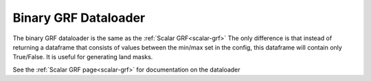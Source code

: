 .. _binary-grf:

*********************
Binary GRF Dataloader
*********************

The binary GRF dataloader is the same as the :ref:`Scalar GRF<scalar-grf>`
The only difference is that instead of returning a dataframe that consists
of values between the min/max set in the config, this dataframe will contain
only True/False. It is useful for generating land masks.

.. code-block:: 
    :caption: Default parameters for binary/mask GRF dataloader 

    {
        "loader": "binary_grf",
        "params":{
            "data_name": "data",
            "seed":      None,
            "size":      512,
            "alpha":     3,
            "min":       1,
            "max":       10,
            "binary":    True,
            "threshold": 0.5
        }
    }
    
See the :ref:`Scalar GRF page<scalar-grf>` for documentation on the dataloader